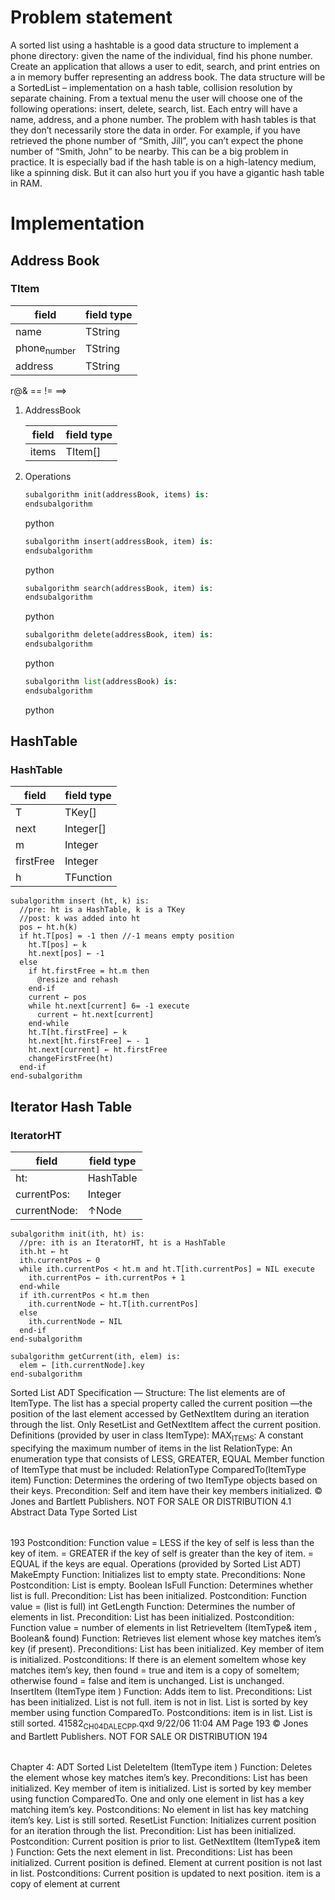 * Problem statement
   A sorted list using a hashtable is a good data structure to implement a phone directory: given the name of the individual, find his phone number.
   Create an application that allows a user to edit, search, and print entries on a in memory buffer representing an address book. The data structure will be a SortedList – implementation on a hash table, collision resolution by separate chaining. From a textual menu the user will choose one of the following operations: insert, delete, search, list. Each entry will have a name, address, and a phone number.
   The problem with hash tables is that they don’t necessarily store the data in order. For example, if you have retrieved the phone number of “Smith, Jill”, you can’t expect the phone number of “Smith, John” to be nearby. 
This can be a big problem in practice. It is especially bad if the hash table is on a high-latency medium, like a spinning disk. But it can also hurt you if you have a gigantic hash table in RAM.
   
* Implementation

** Address Book

*** TItem
  | field        | field type |
  |--------------+------------|
  | name         | TString    |
  | phone_number | TString    |
  | address      | TString    |
  
  r@&
  == != ==>
**** AddressBook
  | field | field type |
  |-------+------------|
  | items | TItem[]    |
    
**** Operations
  #+BEGIN_SRC python
    subalgorithm init(addressBook, items) is:
    endsubalgorithm
  #+END_SRC python

  #+BEGIN_SRC python
    subalgorithm insert(addressBook, item) is:
    endsubalgorithm
  #+END_SRC python

  #+BEGIN_SRC python
    subalgorithm search(addressBook, item) is:
    endsubalgorithm
  #+END_SRC python

  #+BEGIN_SRC python
    subalgorithm delete(addressBook, item) is:
    endsubalgorithm
  #+END_SRC python

  #+BEGIN_SRC python
    subalgorithm list(addressBook) is:
    endsubalgorithm
  #+END_SRC python

** HashTable
   
*** HashTable
  | field      | field type |
  |------------+------------|
  | T          | TKey[]     |
  | next       | Integer[]  |
  | m          | Integer    |
  | firstFree  | Integer    |
  | h          | TFunction  |
    
    #+BEGIN_SRC
      subalgorithm insert (ht, k) is:
        //pre: ht is a HashTable, k is a TKey
        //post: k was added into ht
        pos ← ht.h(k)
        if ht.T[pos] = -1 then //-1 means empty position
          ht.T[pos] ← k
          ht.next[pos] ← -1
        else
          if ht.firstFree = ht.m then
            @resize and rehash
          end-if
          current ← pos
          while ht.next[current] 6= -1 execute
            current ← ht.next[current]
          end-while
          ht.T[ht.firstFree] ← k
          ht.next[ht.firstFree] ← - 1
          ht.next[current] ← ht.firstFree
          changeFirstFree(ht)
        end-if
      end-subalgorithm
    #+END_SRC

** Iterator Hash Table
   
*** IteratorHT
  | field        | field type |
  |--------------+------------|
  | ht:          | HashTable  |
  | currentPos:  | Integer    |
  | currentNode: | ↑Node      |
    
  #+BEGIN_SRC
    subalgorithm init(ith, ht) is:
      //pre: ith is an IteratorHT, ht is a HashTable
      ith.ht ← ht
      ith.currentPos ← 0
      while ith.currentPos < ht.m and ht.T[ith.currentPos] = NIL execute
        ith.currentPos ← ith.currentPos + 1
      end-while
      if ith.currentPos < ht.m then
        ith.currentNode ← ht.T[ith.currentPos]
      else
        ith.currentNode ← NIL
      end-if
    end-subalgorithm
  #+END_SRC
  
  #+BEGIN_SRC
  subalgorithm getCurrent(ith, elem) is:
    elem ← [ith.currentNode].key
  end-subalgorithm
  #+END_SRC

Sorted List ADT Specification
---
Structure:
The list elements are of ItemType. The list has a special property
called  the  
current  position
—the  position  of  the  last  element
accessed  by  
GetNextItem
during  an  iteration  through  the  list.
Only 
ResetList
and 
GetNextItem
affect the current position.
Definitions (provided by user in class ItemType):
MAX_ITEMS:
A  constant  specifying  the  maximum  number
of items in the list
RelationType:
An  enumeration  type  that  consists  of  LESS,
GREATER, EQUAL
Member function of ItemType that must be included:
RelationType ComparedTo(ItemType item)
Function:
Determines   the   ordering   of   two   ItemType
objects based on their keys.
Precondition:
Self and item have their key members initialized.
© Jones and Bartlett Publishers. NOT FOR SALE OR DISTRIBUTION
4.1 Abstract Data Type Sorted List
|
193
Postcondition:
Function value   = LESS if the key of self is less than the key of
item.
=  GREATER  if  the  key  of  self  is  greater  than
the key of item.
= EQUAL if the keys are equal.
Operations (provided by Sorted List ADT)
MakeEmpty
Function:
Initializes list to empty state.
Preconditions:
None
Postcondition:
List is empty.
Boolean IsFull
Function:
Determines whether list is full.
Precondition:
List has been initialized.
Postcondition:
Function value = (list is full)
int GetLength
Function:
Determines the number of elements in list.
Precondition:
List has been initialized.
Postcondition:
Function value = number of elements in list
RetrieveItem (ItemType& item , Boolean& found)
Function:
Retrieves   list   element   whose   key   matches
item’s key (if present).
Preconditions:
List has been initialized.
Key member of item is initialized.
Postconditions:
If  there  is  an  element  someItem  whose  key
matches  item’s  key,  then  found  =  true  and
item is a copy of someItem; otherwise found =
false and item is unchanged.
List is unchanged.
InsertItem (ItemType item )
Function:
Adds item to list.
Preconditions:
List has been initialized.
List is not full.
item is not in list.
List  is  sorted  by  key  member  using  function
ComparedTo.
Postconditions:
item is in list.
List is still sorted.
41582_CH04_DALECPP.qxd  9/22/06  11:04 AM  Page 193
© Jones and Bartlett Publishers. NOT FOR SALE OR DISTRIBUTION
194
|
Chapter 4:  ADT Sorted List
DeleteItem (ItemType item )
Function:
Deletes the element whose key matches item’s
key.
Preconditions:
List has been initialized.
Key member of item is initialized.
List  is  sorted  by  key  member  using  function
ComparedTo.
One  and  only  one  element  in  list  has  a  key
matching item’s key.
Postconditions:
No  element  in  list  has  key  matching  item’s
key.
List is still sorted.
ResetList
Function:
Initializes  current  position  for  an  iteration
through the list.
Precondition:
List has been initialized.
Postcondition:
Current position is prior to list.
GetNextItem (ItemType& item )
Function:
Gets the next element in list.
Preconditions:
List has been initialized.
Current position is defined.
Element at current position is not last in list.
Postconditions:
Current position is updated to next position.
item is a copy of element at current 

